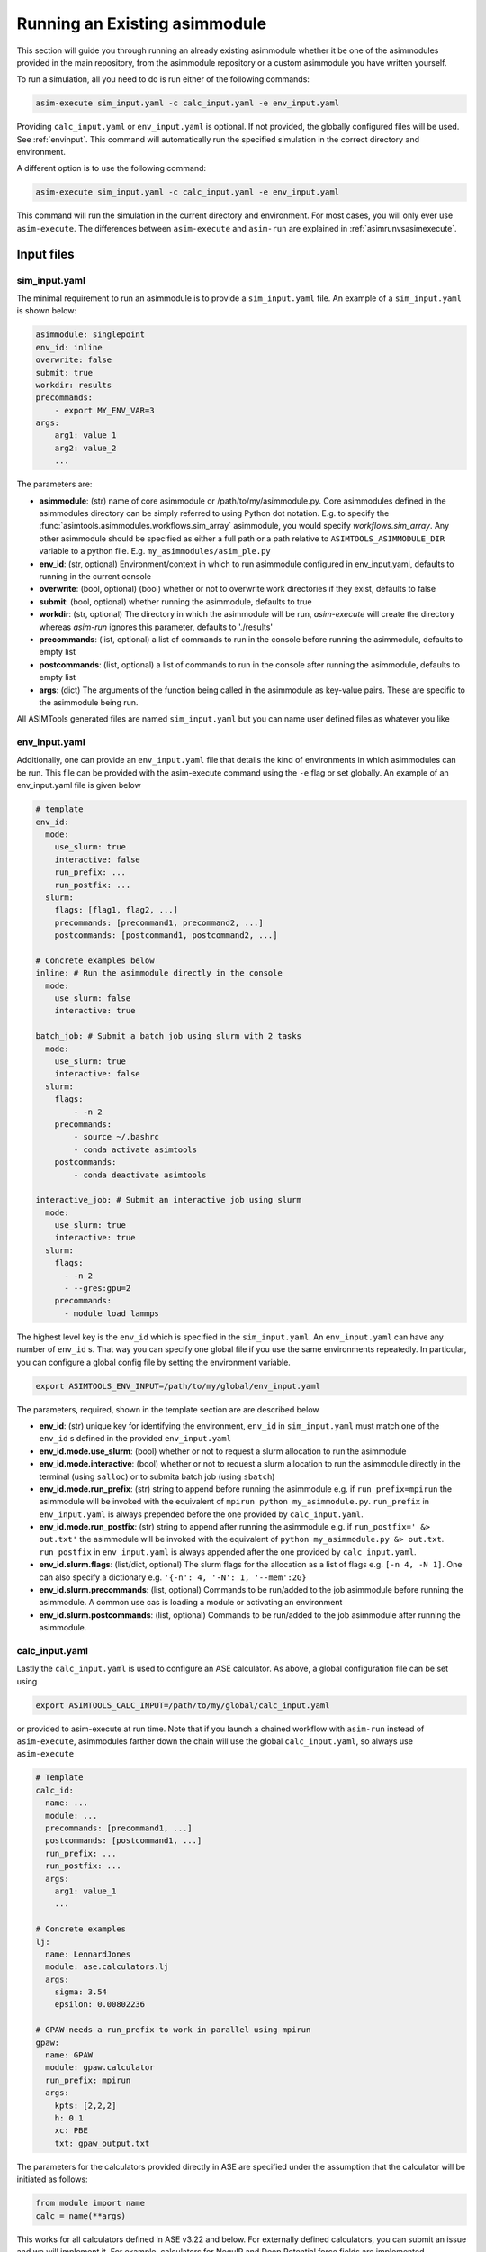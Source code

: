 Running an Existing asimmodule
==============================

This section will guide you through running an already existing asimmodule
whether it be one of the asimmodules provided in the main repository, from the
asimmodule repository or a custom asimmodule you have written yourself.

To run a simulation, all you need to do is run either of the following
commands:

.. code-block:: console

    asim-execute sim_input.yaml -c calc_input.yaml -e env_input.yaml

Providing ``calc_input.yaml`` or ``env_input.yaml`` is optional. If not
provided, the globally configured files will be used. See :ref:`envinput`. This
command will automatically run the specified simulation in the correct
directory and environment. 

A different option is to use the following command:

.. code-block:: console

    asim-execute sim_input.yaml -c calc_input.yaml -e env_input.yaml

This command will run the simulation in the current directory and environment.
For most cases, you will only ever use ``asim-execute``. The differences
between ``asim-execute`` and ``asim-run`` are explained in
:ref:`asimrunvsasimexecute`.

.. _inputs:

Input files
***********

.. _siminput:

sim_input.yaml
--------------

The minimal requirement to run an asimmodule is to provide a ``sim_input.yaml``
file. An example of a ``sim_input.yaml`` is shown below:

.. code-block:: yaml

    asimmodule: singlepoint 
    env_id: inline
    overwrite: false
    submit: true
    workdir: results
    precommands:
        - export MY_ENV_VAR=3
    args:
        arg1: value_1
        arg2: value_2
        ... 

The parameters are:

- **asimmodule**: (str) name of core asimmodule or /path/to/my/asimmodule.py.
  Core asimmodules defined in the asimmodules directory can be simply referred
  to using Python dot notation. E.g. to specify the
  :func:`asimtools.asimmodules.workflows.sim_array` asimmodule, you would
  specify `workflows.sim_array`. Any other asimmodule should be specified as
  either a full path or a path relative to ``ASIMTOOLS_ASIMMODULE_DIR``
  variable to a python file. E.g. ``my_asimmodules/asim_ple.py``
- **env_id**: (str, optional) Environment/context in which to run asimmodule
  configured in env_input.yaml, defaults to running in the current console
- **overwrite**: (bool, optional) (bool) whether or not to overwrite work
  directories if they exist, defaults to false 
- **submit**: (bool, optional) whether running the asimmodule, defaults to true 
- **workdir**: (str, optional) The directory in which the asimmodule will be
  run, `asim-execute` will create the directory whereas `asim-run` ignores this
  parameter, defaults to './results'
- **precommands**: (list, optional) a list of commands to run in the console
  before running the asimmodule, defaults to empty list
- **postcommands**: (list, optional) a list of commands to run in the console
  after running the asimmodule, defaults to empty list
- **args**: (dict) The arguments of the function being called in the asimmodule
  as key-value pairs. These are specific to the asimmodule being run.

All ASIMTools generated files are named ``sim_input.yaml`` but you can name
user defined files as whatever you like

.. _envinput:

env_input.yaml
--------------
Additionally, one can provide an ``env_input.yaml`` file that details the kind
of environments in which asimmodules can be run. This file can be provided with
the asim-execute command using the ``-e`` flag or set globally. An example of
an env_input.yaml file is given below

.. code-block:: yaml

    # template
    env_id:
      mode:
        use_slurm: true
        interactive: false
        run_prefix: ...
        run_postfix: ...
      slurm:
        flags: [flag1, flag2, ...]
        precommands: [precommand1, precommand2, ...]
        postcommands: [postcommand1, postcommand2, ...]
    
    # Concrete examples below
    inline: # Run the asimmodule directly in the console
      mode:
        use_slurm: false
        interactive: true

    batch_job: # Submit a batch job using slurm with 2 tasks
      mode:
        use_slurm: true
        interactive: false
      slurm: 
        flags:
            - -n 2
        precommands:
            - source ~/.bashrc
            - conda activate asimtools
        postcommands:
            - conda deactivate asimtools

    interactive_job: # Submit an interactive job using slurm
      mode:
        use_slurm: true
        interactive: true
      slurm:
        flags:
          - -n 2
          - --gres:gpu=2
        precommands:
          - module load lammps

The highest level key is the ``env_id`` which is specified in the
``sim_input.yaml``. An ``env_input.yaml`` can have any number of ``env_id`` s. That
way you can specify one global file if you use the same environments
repeatedly. In particular, you can configure a global config file by setting
the environment variable.

.. code-block:: console

    export ASIMTOOLS_ENV_INPUT=/path/to/my/global/env_input.yaml

The parameters, required, shown in the template section are  are described below

- **env_id**: (str) unique key for identifying the environment, ``env_id`` in
  ``sim_input.yaml`` must match one of the ``env_id`` s defined in the provided
  ``env_input.yaml``
- **env_id.mode.use_slurm**: (bool) whether or not to request a slurm
  allocation to run the asimmodule
- **env_id.mode.interactive**: (bool) whether or not to request a slurm
  allocation to run the asimmodule directly in the terminal (using ``salloc``)
  or to submita batch job (using ``sbatch``)
- **env_id.mode.run_prefix**: (str) string to append before running the
  asimmodule e.g. if ``run_prefix=mpirun`` the asimmodule will be invoked with
  the equivalent of ``mpirun python my_asimmodule.py``. ``run_prefix`` in
  ``env_input.yaml`` is always prepended before the one provided by
  ``calc_input.yaml``.
- **env_id.mode.run_postfix**: (str) string to append after running the
  asimmodule e.g. if ``run_postfix=' &> out.txt'`` the asimmodule will be
  invoked with the equivalent of ``python my_asimmodule.py &> out.txt``.
  ``run_postfix`` in ``env_input.yaml`` is always appended after the one
  provided by ``calc_input.yaml``.
- **env_id.slurm.flags**: (list/dict, optional) The slurm flags for the
  allocation as a list of flags e.g. ``[-n 4, -N 1]``. One can also specify a
  dictionary e.g. ``'{-n': 4, '-N': 1, '--mem':2G}``
- **env_id.slurm.precommands**: (list, optional) Commands to be run/added to
  the job asimmodule before running the asimmodule. A common use cas is loading
  a module or activating an environment
- **env_id.slurm.postcommands**: (list, optional) Commands to be run/added to
  the job asimmodule after running the asimmodule.

.. _calcinput:

calc_input.yaml
---------------
Lastly the ``calc_input.yaml`` is used to configure an ASE calculator. As
above, a global configuration file can be set using

.. code-block:: console

    export ASIMTOOLS_CALC_INPUT=/path/to/my/global/calc_input.yaml

or provided to asim-execute at run time. Note that if you launch a chained
workflow with ``asim-run`` instead of ``asim-execute``, asimmodules farther
down the chain will use the global ``calc_input.yaml``, so always use
``asim-execute``


.. code-block:: yaml

  # Template
  calc_id:
    name: ...
    module: ...
    precommands: [precommand1, ...]
    postcommands: [postcommand1, ...]
    run_prefix: ...
    run_postfix: ...
    args:
      arg1: value_1
      ...

  # Concrete examples
  lj: 
    name: LennardJones
    module: ase.calculators.lj
    args:
      sigma: 3.54
      epsilon: 0.00802236

  # GPAW needs a run_prefix to work in parallel using mpirun
  gpaw:
    name: GPAW
    module: gpaw.calculator
    run_prefix: mpirun 
    args:
      kpts: [2,2,2]
      h: 0.1
      xc: PBE
      txt: gpaw_output.txt

The parameters for the calculators provided directly in ASE are specified under
the assumption that the calculator will be initiated as follows:

.. code-block::

    from module import name
    calc = name(**args)

This works for all calculators defined in ASE v3.22 and below. For externally
defined calculators, you can submit an issue and we will implement it. For
example, calculators for NequIP and Deep Potential force fields are
implemented.

- **calc_id**: (str) unique key for identifying the calculator, ``calc_id`` in
  ``sim_input.yaml`` must match one of the ``calc_id`` s defined in the
  provided ``calc_input.yaml``
- **calc_id.name**: (str) Either the name of the class or the reference to one
  of the provided external calculators. 
- **calc_id.module**: (str) The module from which the calculator class is
  imported. e.g. if ``name=LennardJones`` and ``module=ase.calculators.lj``,
  then the calculator object is imported as ``from ase.calculators.lj import
  LennardJones``. This works if the calculator is available in ASE or follows
  ASE format for initialization such as GPAW. Any other ASE calculator will
  need to have the instantiation defined in :ref:calculators.py
- **calc_id.mode.run_prefix**: (str) string to append before running the asimmodule
  e.g. if ``run_prefix=mpirun`` the asimmodule will be invoked with the equivalent
  of ``mpirun python my_asimmodule.py``. ``run_prefix`` in ``env_input.yaml`` is
  always prepended before the one provided by ``calc_input.yaml``.
- **calc_id.mode.run_postfix**: (str) string to append after running the asimmodule
  e.g. if ``run_postfix=' &> out.txt'`` the asimmodule will be invoked with the
  equivalent of ``python my_asimmodule.py &> out.txt``. ``run_postfix`` in
  ``env_input.yaml`` is always appended after the one provided by
  ``calc_input.yaml``.
- **calc_id.precommands**: (list, optional) Commands to be run/added to the job
  asimmodule before running the asimmodule. A common use cas is loading a module or
  activating an environment
- **calc_id.postcommands**: (list, optional) Commands to be run/added to the
  job asimmodule after running the asimmodule.
- **calc_id.args**: (dict) key-value pairs to be passed as arguments for the
  initialization of the calculator class. e.g. if the class is LennardJones,
  the arguments are passed as ``calc = LennardJones(**{'sigma':3.2,
  'epsilon':3})``

.. _specifyingimages:

Specifying Images/Atoms
-----------------------

One of the most useful applications of ASIMTools is the unification of methods
for setting up ASE atoms objects using the same interface. If an asimmodule
requires a single or multiple atoms objects as input, they are provided as
either an ``image`` dictionary for a single Atoms object or ``images`` for a
list of Atoms objects as part of the ``args`` section. Below are the
different ways to get an atoms object. Downloading images from MaterialsProject
and Generating them from Pymatgen will implemented in future.

For a detailed description of the API, see :func:`asimtools.utils.get_atoms`

.. code-block:: yaml

  # Reading a specific image from a structure file using ase.io.read
  image:
    image_file: /path/to/my/ASE-readable/image/file.xyz
    # Optional keyword argument passed to ase.io.read
    index: 3
  
  # Building a bulk crystal using ase.build.bulk
  image:
    builder: bulk
    # Optional keyword arguments passed to the builder, must match ASE exactly
    name: Li
    crystalstructure: bcc
    a: 4.3
    cubic: True

  # Building a surface using ase.build.fcc100
  image:
    builder: fcc100
    # Optional keyword arguments passed to the builder, must match ASE exactly
    symbol: Fe
    vacuum: 8
    periodic: False

  # Building a 3x3x3 supercell of Ar using ase.build.bulk then
  # Atoms.repeat(repeat) and then applying Atoms.rattle(stdev=rattle_stdev)
  image:
    name: Ar
    repeat: [3,3,3]
    rattle_stdev: 0.01

  # You can even supply an atoms object directly so that the interface is
  # universal. This is most useful in the asimmodule code itself.
  image:
    atoms: Atoms

Similarly, if the asimmodule requires multiple image inputs, there exists a
universal interface. The keyword is strictly specified as ``images``. This is
especially useful for distributing simulations across multiple structures or
reading structures from multiple previous simulations.

For a detailed description of the API, see :func:`asimtools.utils.get_images`

.. code-block:: yaml

  # Reading specific images from a structure file using ase.io.read
  images:
    image_file: /path/to/my/ASE-readable/image/file.xyz
    # Optional keyword arguments passed to ase.io.read
    index: '3:8'
    format: extxyz
  
  # You can read all files matching a certain pattern using a wildcard
  images:
    pattern: /path/to/my/structure/files/*.cif
    # Optional keyword argument passed to ase.io.read
    index: -1

  # You can read all files matching certain patterns using a wildcard
  images:
    patterns: 
    - /path/to/my/structure/files/*.cif
    - /path/to/my/other/structure/files/*.cfg
  
  # You can even supply a list of atoms objects directly so that the interface
  # is universal. This is most useful in the asimmodule code itself.
  images:
    images: [Atoms1, Atoms2, ...]

.. _asimrunvsasimexecute:

Usage of asim-execute and asim-run  
**********************************
The major difference between ``asim-execute`` and ``asim-run`` is that,
``asim-execute`` takes into account the ``workdir`` and the ``env_id``.
``asim-run`` will run the asimmodule in the current directory and in the
current console. In fact, ``asim-execute`` will create the ``workdir`` and then
run ``asim-run`` in the correct environment/batch job. You can always for
example, request a slurm allocation, go to the directory where you want the
asimmodule to be run and call ``asim-run`` from there if you would like more
control or to debug. If you want verbose logs for debugging, you can run with
the ``-d`` or ``--debug`` flag.

.. _outputs:

Output files
************
A job or asimmodule run through ASIMTools will always produce a standard set of
output files in addition to whatever outputs the asimmodule produces. In
particular the most important outputs are the ``output.yaml`` and the
``job.log`` file. 

#. \``output.yaml`` contains the status of the job being run in the current
   directory which can be one of ``clean, started, complete, failed, discard``.
   The statuses are self-explanatory, the ``discard`` status is never written
   by ASIMTools but a user can edit an ``output.yaml`` file and change it's
   status to ``discard`` to tell ASIMTools to ignore that job in any workflows.
   This is common for example if you launch multiple jobs and one of them fails
   irredemably. Deleting the directory for that job is also ok if nothing
   depends on it downstream. Importantly, any results returned by the function
   defined in the asimmodule are found in ``output.yaml``. Asimmodule main
   functions should always return a dictionary for this purpose.

   An example of an ``output.yaml`` file is shown below.

.. code-block:: yaml

  # Successful output for singlepoint asimmodule
  end_time: 2023-08-28 21:50:51.368025
  energy: 13.77302319846367  #This was added by the scinglepoint asimmodule
  files:
    image: image_output.xyz
  job_ids: '372919'
  start_time: 2023-08-28 21:50:46.188300
  status: complete

  # Failed output
  start_time: 14:29:55, 10/06/23
  status: failed

#. ``job.log`` captures the logged output of ``asim-run`` or asimmodules
   that use logging. It is extremely useful for debugging as following the logs
   starting from the base directory will usually lead you to the correct
   traceback that caused the failure.

#. ``stderr.txt`` captures errors and backtraces from running asimmodules. This
   is usually the most informative file for debugging. You can be directed to
   the correct one by noting errors in ``job.log`` files.

#. ``stdout.txt`` captures any stdout from running asimmodules. It is mostly a
   safety measure for catching anything that prints to stdout and rarely has
   useful information unless you write an asimmodule that uses ``print``
   statements. In batch jobs, this output this goes to the slurm job output.

#. ``input_image.xyz`` and ``input_images.xyz`` capture the images input into
   the asimmodule. This makes sure there is a concrete artifact for the
   structure used by the asimmodule for the purposes of visualization and
   debugging. They are always in ``extxyz`` format as a flexible standard
   format

#. ``slurm*`` are slurm job files which can be named according to flags
   specified in ``env_input.yaml`` otherwise are named ``slurm_[job_id].out``


.. _restarting:

Checking job status and Restarting failed jobs
**********************************************
To check the status of jobs, even complicated chains and distributed jobs, we
provide the ``asim-check`` utility which can be run using:

.. code-block:: console

  asim-check /path/to/sim_input.yaml

This will print the job tree, including statuses and work directories of the
jobs whose root directory is specified as ``workdir`` in ``sim_input.yaml``.

In many cases, there may be mistakes in one of your configuration files leading
to a failed workflow. In these cases there are a few ways you could resolve the
issue:

* Delete the workdirectory and restart the workflow. This is why it is
  recommended that the base ``sim_input.yaml`` has ``workdir`` set to a new
  directory that only has the results of the workflow.
* Modify the ASIMTools generated ``sim_input.yaml`` to fix the problem. If
  there are downstream ``sim_input.yaml`` files in a chain, they will have to
  be deleted or set ``overwrite=True``. Deleting is recommended for safety
  purposes.
* Simply rerun ``asim-execute``. This will rerun the jobs, skipping any jobs
  with a status of ``complete`` or ``discard``. Note that error files are not
  deleted so you will have to clear those manually

Importing functions from asimmodules
************************************

Because asimmodules contain what are merely Python functions, you can always
import them and use them in any other code for example, you can import
:func:`asimtools.asimmodules.singlepoint` and use it as below.

.. code-block:: python
  
  from asimtools.asimmodules.singlepoint import singlepoint

  results = singlepoint(image={'name': 'Ar'}, calc_id='lj')
  print(results)
